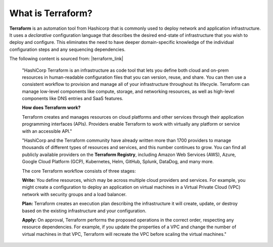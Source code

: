 What is Terraform?
================================================================================

**Terraform** is an automation tool from Hashicorp that is commonly used to deploy network and application infrastructure. It uses a *declarative* configuration language that describes the desired end-state of infrastructure that you wish to deploy and configure. This eliminates the need to have deeper domain-specific knowledge of the individual configuration steps and any sequencing dependencies.


The following content is sourced from: |terraform_link|

   "HashiCorp Terraform is an infrastructure as code tool that lets you define both cloud and on-prem resources in human-readable configuration files that you can version, reuse, and share. You can then use a consistent workflow to provision and manage all of your infrastructure throughout its lifecycle. Terraform can manage low-level components like compute, storage, and networking resources, as well as high-level components like DNS entries and SaaS features.


   **How does Terraform work?**

   Terraform creates and manages resources on cloud platforms and other services through their application programming interfaces (APIs). Providers enable Terraform to work with virtually any platform or service with an accessible API."

   .. image:: ./images/terraform-intro-1.png
      :align: left

   "HashiCorp and the Terraform community have already written more than 1700 providers to manage thousands of different types of resources and services, and this number continues to grow. You can find all publicly available providers on the **Terraform Registry**, including Amazon Web Services (AWS), Azure, Google Cloud Platform (GCP), Kubernetes, Helm, GitHub, Splunk, DataDog, and many more.

   The core Terraform workflow consists of three stages:

   **Write:** You define resources, which may be across multiple cloud providers and services. For example, you might create a configuration to deploy an application on virtual machines in a Virtual Private Cloud (VPC) network with security groups and a load balancer.

   **Plan:** Terraform creates an execution plan describing the infrastructure it will create, update, or destroy based on the existing infrastructure and your configuration.

   **Apply:** On approval, Terraform performs the proposed operations in the correct order, respecting any resource dependencies. For example, if you update the properties of a VPC and change the number of virtual machines in that VPC, Terraform will recreate the VPC before scaling the virtual machines."


   .. image:: ./images/terraform-intro-2.png
      :align: left

.. |terraform_link| raw:: html

      <a href="https://www.terraform.io/intro" target="_blank"> https://www.terraform.io/intro </a>
